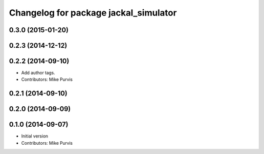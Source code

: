 ^^^^^^^^^^^^^^^^^^^^^^^^^^^^^^^^^^^^^^
Changelog for package jackal_simulator
^^^^^^^^^^^^^^^^^^^^^^^^^^^^^^^^^^^^^^

0.3.0 (2015-01-20)
------------------

0.2.3 (2014-12-12)
------------------

0.2.2 (2014-09-10)
------------------
* Add author tags.
* Contributors: Mike Purvis

0.2.1 (2014-09-10)
------------------

0.2.0 (2014-09-09)
------------------

0.1.0 (2014-09-07)
------------------
* Initial version
* Contributors: Mike Purvis
